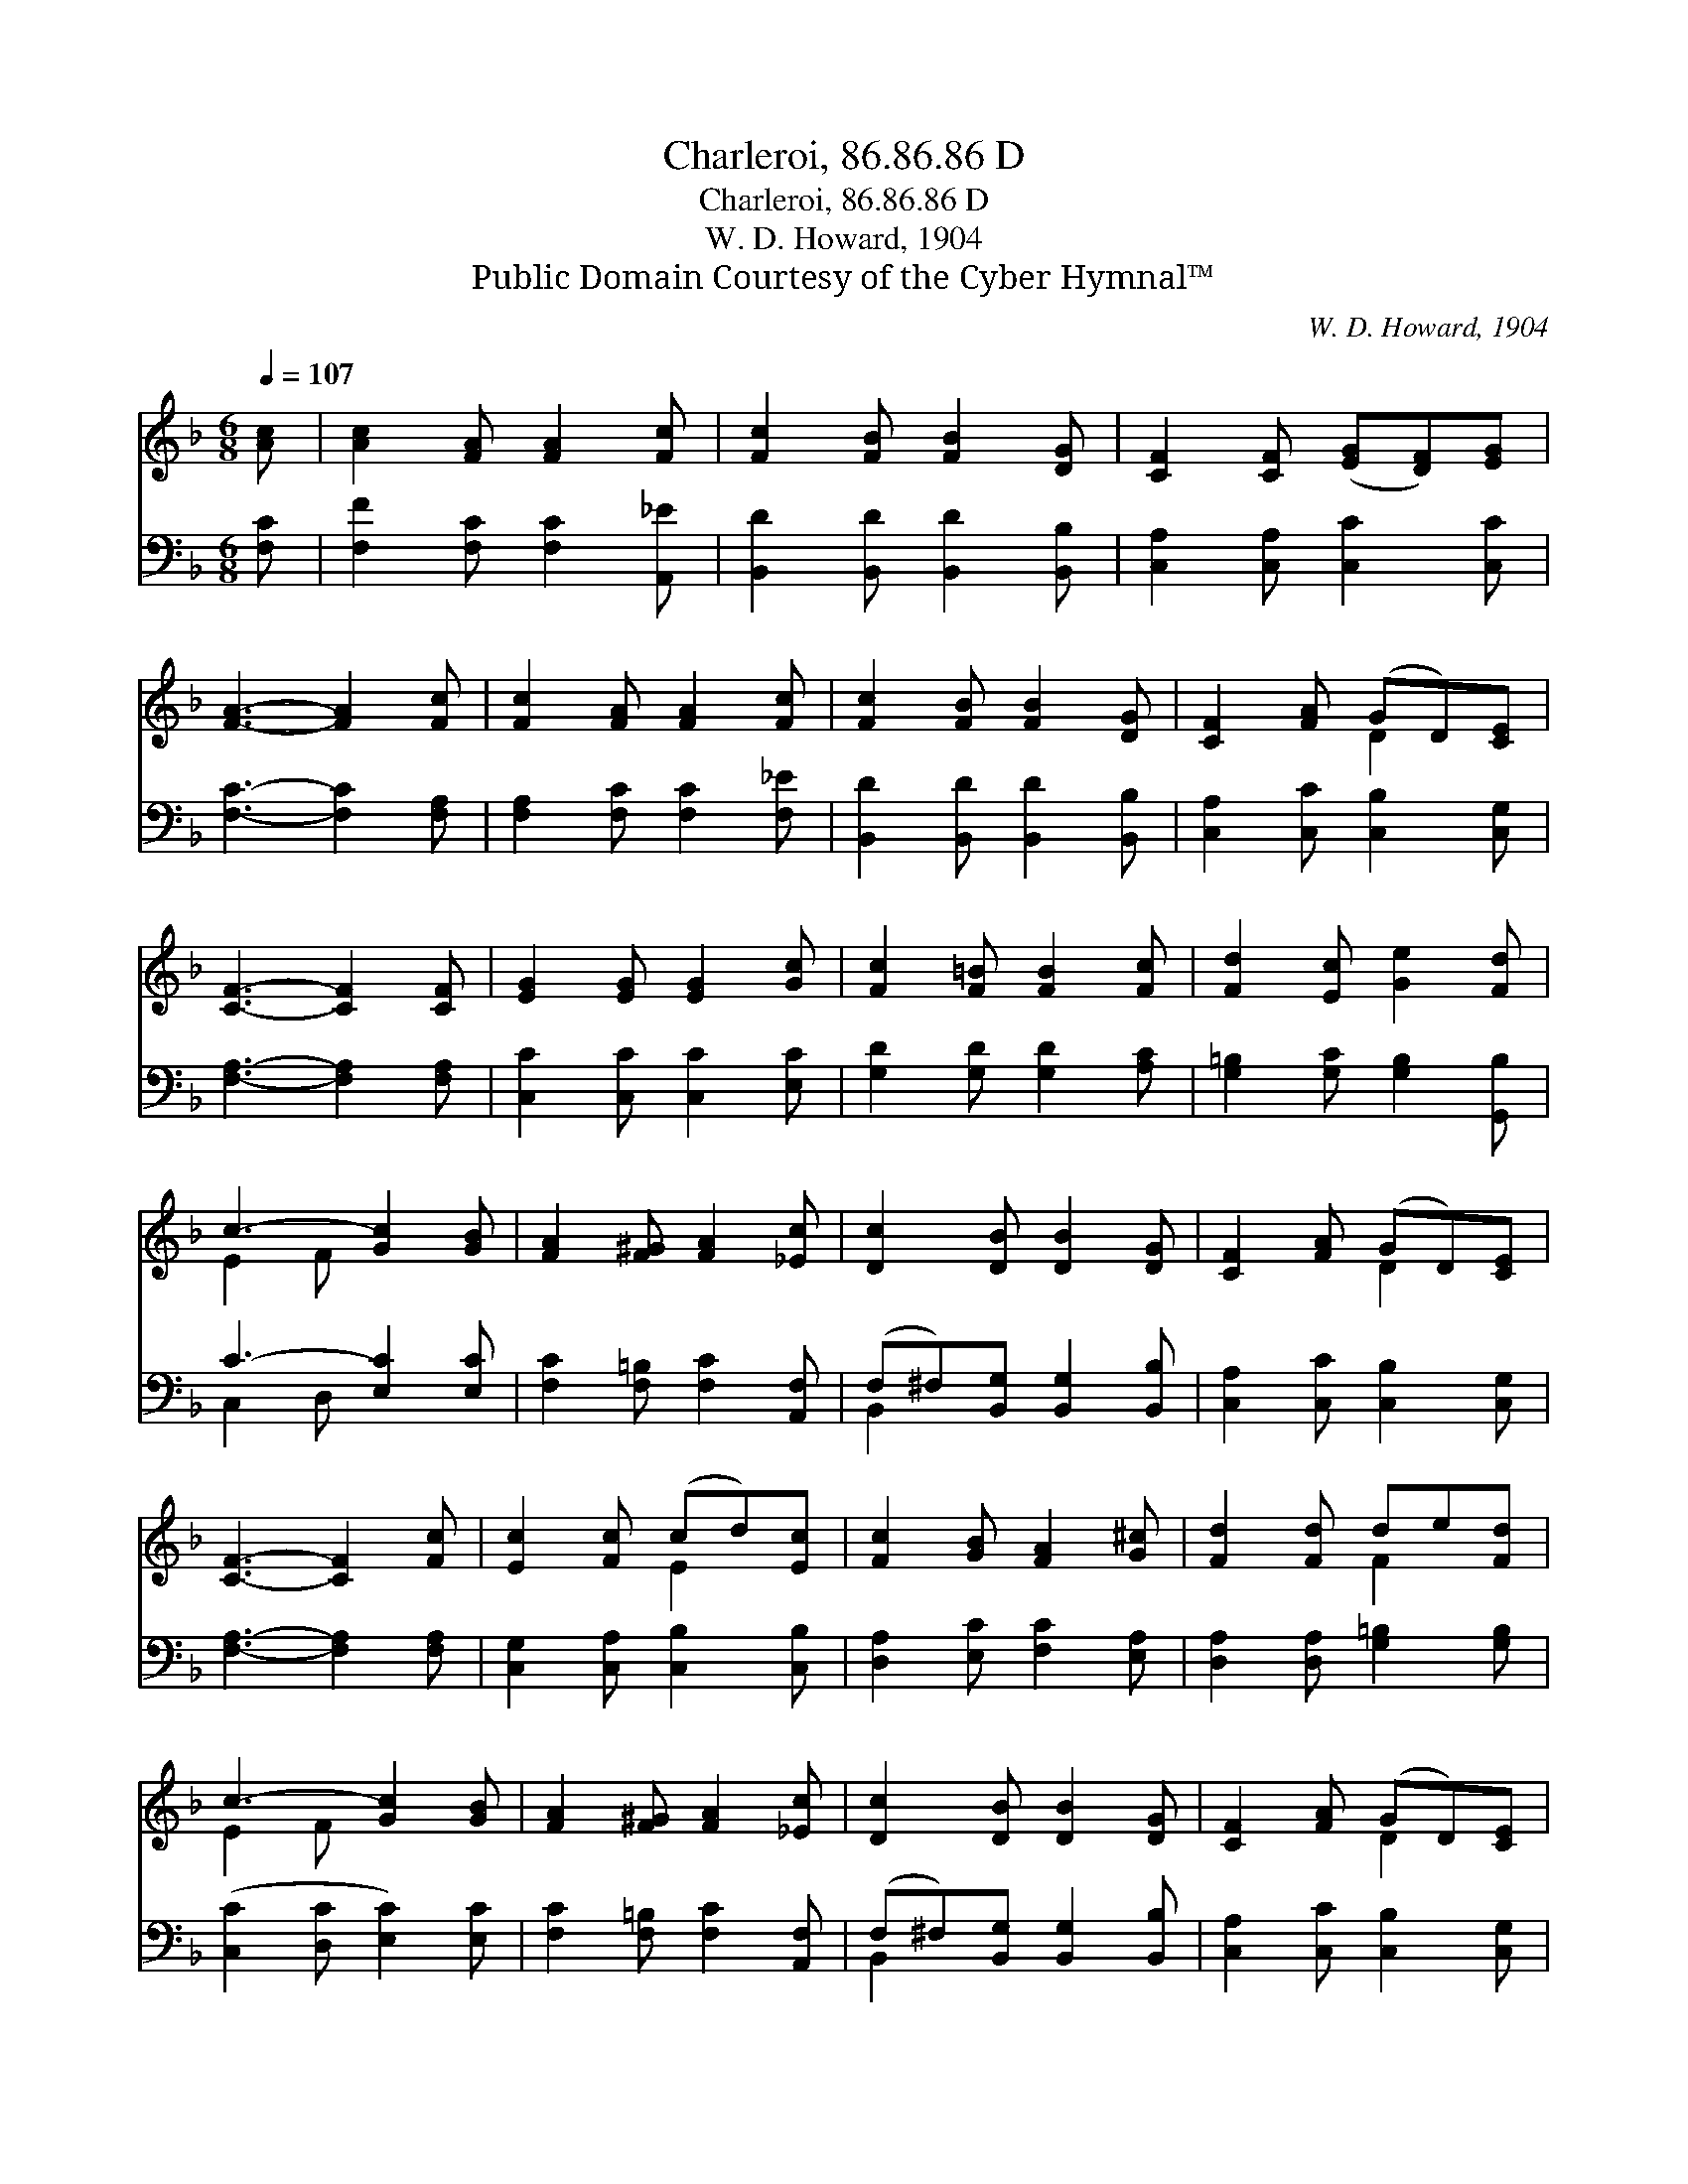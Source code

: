 X:1
T:Charleroi, 86.86.86 D
T:Charleroi, 86.86.86 D
T:W. D. Howard, 1904
T:Public Domain Courtesy of the Cyber Hymnal™
C:W. D. Howard, 1904
Z:Public Domain
Z:Courtesy of the Cyber Hymnal™
%%score ( 1 2 ) ( 3 4 )
L:1/8
Q:1/4=107
M:6/8
K:F
V:1 treble 
V:2 treble 
V:3 bass 
V:4 bass 
V:1
 [Ac] | [Ac]2 [FA] [FA]2 [Fc] | [Fc]2 [FB] [FB]2 [DG] | [CF]2 [CF] ([EG][DF])[EG] | %4
 [FA]3- [FA]2 [Fc] | [Fc]2 [FA] [FA]2 [Fc] | [Fc]2 [FB] [FB]2 [DG] | [CF]2 [FA] (GD)[CE] | %8
 [CF]3- [CF]2 [CF] | [EG]2 [EG] [EG]2 [Gc] | [Fc]2 [F=B] [FB]2 [Fc] | [Fd]2 [Ec] [Ge]2 [Fd] | %12
 c3- [Gc]2 [GB] | [FA]2 [F^G] [FA]2 [_Ec] | [Dc]2 [DB] [DB]2 [DG] | [CF]2 [FA] (GD)[CE] | %16
 [CF]3- [CF]2 [Fc] | [Ec]2 [Fc] (cd)[Ec] | [Fc]2 [GB] [FA]2 [G^c] | [Fd]2 [Fd] de[Fd] | %20
 c3- [Gc]2 [GB] | [FA]2 [F^G] [FA]2 [_Ec] | [Dc]2 [DB] [DB]2 [DG] | [CF]2 [FA] (GD)[CE] | %24
 [CF]3- [CF]2 |] %25
V:2
 x | x6 | x6 | x6 | x6 | x6 | x6 | x3 D2 x | x6 | x6 | x6 | x6 | E2 F x3 | x6 | x6 | x3 D2 x | x6 | %17
 x3 E2 x | x6 | x3 F2 x | E2 F x3 | x6 | x6 | x3 D2 x | x5 |] %25
V:3
 [F,C] | [F,F]2 [F,C] [F,C]2 [A,,_E] | [B,,D]2 [B,,D] [B,,D]2 [B,,B,] | %3
 [C,A,]2 [C,A,] [C,C]2 [C,C] | [F,C]3- [F,C]2 [F,A,] | [F,A,]2 [F,C] [F,C]2 [F,_E] | %6
 [B,,D]2 [B,,D] [B,,D]2 [B,,B,] | [C,A,]2 [C,C] [C,B,]2 [C,G,] | [F,A,]3- [F,A,]2 [F,A,] | %9
 [C,C]2 [C,C] [C,C]2 [E,C] | [G,D]2 [G,D] [G,D]2 [A,C] | [G,=B,]2 [G,C] [G,B,]2 [G,,B,] | %12
 C3- [E,C]2 [E,C] | [F,C]2 [F,=B,] [F,C]2 [A,,F,] | (F,^F,)[B,,G,] [B,,G,]2 [B,,B,] | %15
 [C,A,]2 [C,C] [C,B,]2 [C,G,] | [F,A,]3- [F,A,]2 [F,A,] | [C,G,]2 [C,A,] [C,B,]2 [C,B,] | %18
 [D,A,]2 [E,C] [F,C]2 [E,A,] | [D,A,]2 [D,A,] [G,=B,]2 [G,B,] | ([C,C]2 [D,C] [E,C]2) [E,C] | %21
 [F,C]2 [F,=B,] [F,C]2 [A,,F,] | (F,^F,)[B,,G,] [B,,G,]2 [B,,B,] | [C,A,]2 [C,C] [C,B,]2 [C,G,] | %24
 [F,A,]3- [F,A,]2 |] %25
V:4
 x | x6 | x6 | x6 | x6 | x6 | x6 | x6 | x6 | x6 | x6 | x6 | C,2 D, x3 | x6 | B,,2 x4 | x6 | x6 | %17
 x6 | x6 | x6 | x6 | x6 | B,,2 x4 | x6 | x5 |] %25

